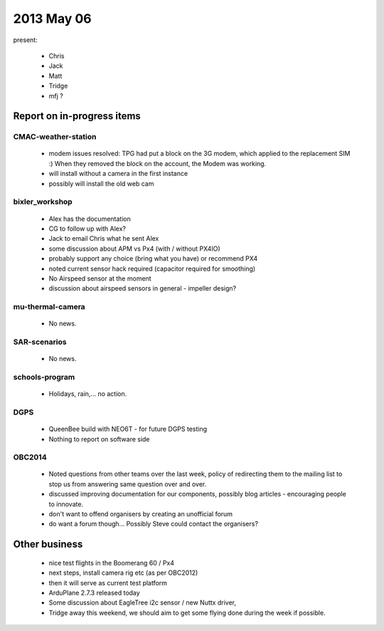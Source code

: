 2013 May 06
===========

present:

 * Chris
 * Jack
 * Matt
 * Tridge
 * mfj ? 



Report on in-progress items
---------------------------


CMAC-weather-station
^^^^^^^^^^^^^^^^^^^^

 * modem issues resolved: TPG had put a block on the 3G modem, which applied to the replacement SIM :) When they removed the block on the account, the Modem was working.
 * will install without a camera in the first instance
 * possibly will install the old web cam

bixler_workshop
^^^^^^^^^^^^^^^

 * Alex has the documentation
 * CG to follow up with Alex?
 * Jack to email Chris what he sent Alex
 * some discussion about APM vs Px4 (with / without PX4IO)
 * probably support any choice (bring what you have) or recommend PX4
 * noted current sensor hack required (capacitor required for smoothing)
 * No Airspeed sensor at the moment
 * discussion about airspeed sensors in general - impeller design?
 
mu-thermal-camera
^^^^^^^^^^^^^^^^^

 * No news.


SAR-scenarios
^^^^^^^^^^^^^

 * No news.


schools-program
^^^^^^^^^^^^^^^

 * Holidays, rain,... no action.


DGPS
^^^^

 * QueenBee build with NEO6T - for future DGPS testing
 * Nothing to report on software side

OBC2014
^^^^^^^

 * Noted questions from other teams over the last week, policy of redirecting them to the mailing list to stop us from answering same question over and over.
 * discussed improving documentation for our components, possibly blog articles - encouraging people to innovate.
 * don't want to offend organisers by creating an unofficial forum
 * do want a forum though... Possibly Steve could contact the organisers?

Other business
--------------

 * nice test flights in the Boomerang 60 / Px4
 * next steps, install camera rig etc (as per OBC2012)
 * then it will serve as current test platform
 * ArduPlane 2.7.3 released today
 * Some discussion about EagleTree i2c sensor / new Nuttx driver, 
 * Tridge away this weekend, we should aim to get some flying done during the week if possible.
